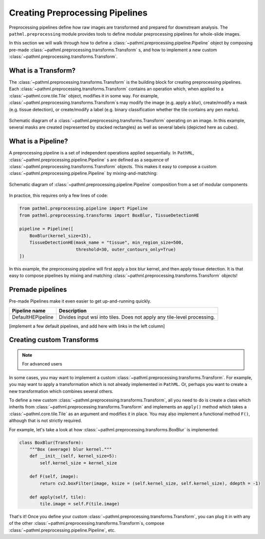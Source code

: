 Creating Preprocessing Pipelines
================================

Preprocessing pipelines define how raw images are transformed and prepared for downstream analysis.
The ``pathml.preprocessing`` module provides tools to define modular preprocessing pipelines for whole-slide images.

In this section we will walk through how to define a
:class:`~pathml.preprocessing.pipeline.Pipeline` object by composing pre-made
:class:`~pathml.preprocessing.transforms.Transform` s, and how to implement a
new custom :class:`~pathml.preprocessing.transforms.Transform`.


What is a Transform?
------------------------

The :class:`~pathml.preprocessing.transforms.Transform` is the building block for creating preprocessing pipelines.
Each :class:`~pathml.preprocessing.transforms.Transform` contains an operation which,
when applied to a :class:`~pathml.core.tile.Tile` object, modifies it in some way.
For example, :class:`~pathml.preprocessing.transforms.Transform`s may modify the image (e.g. apply a blur),
create/modify a mask (e.g. tissue detection), or create/modify a label (e.g. binary classification whether the
tile contains any pen marks).

.. figure:: _static/images/transform_schematic.png
    :alt: schematic diagram of Transform
    :scale: 70 %
    :align: center

    Schematic diagram of a :class:`~pathml.preprocessing.transforms.Transform` operating on an image.
    In this example, several masks are created (represented by stacked rectangles) as well as
    several labels (depicted here as cubes).


What is a Pipeline?
-----------------------

A preprocessing pipeline is a set of independent operations applied sequentially.
In ``PathML``, :class:`~pathml.preprocessing.pipeline.Pipeline` s are defined as a sequence of
:class:`~pathml.preprocessing.transforms.Transform` objects. This makes it easy to compose a custom
:class:`~pathml.preprocessing.pipeline.Pipeline` by mixing-and-matching:

.. figure:: _static/images/pipeline_composition_schematic.png
    :alt: schematic diagram of modular pipeline composition
    :scale: 40 %
    :align: center

    Schematic diagram of :class:`~pathml.preprocessing.pipeline.Pipeline` composition from a set of modular components


In practice, this requires only a few lines of code:

.. code-block::

    from pathml.preprocessing.pipeline import Pipeline
    from pathml.preprocessing.transforms import BoxBlur, TissueDetectionHE

    pipeline = Pipeline([
        BoxBlur(kernel_size=15),
        TissueDetectionHE(mask_name = "tissue", min_region_size=500,
                          threshold=30, outer_contours_only=True)
    ])

In this example, the preprocessing pipeline will first apply a box blur kernel, and then apply tissue detection.
It is that easy to compose pipelines by mixing and matching :class:`~pathml.preprocessing.transforms.Transform` objects!


Premade pipelines
--------------------

Pre-made Pipelines make it even easier to get up-and-running quickly.

+--------------------------------------------+------------------------------------------------------------------------+
| Pipeline name                              | Description                                                            |
+============================================+========================================================================+
| DefaultHEPipeline                          | Divides input wsi into tiles. Does not apply any tile-level processing.|
+--------------------------------------------+------------------------------------------------------------------------+

[implement a few default pipelines, and add here with links in the left column]


Creating custom Transforms
------------------------------

.. note:: For advanced users

In some cases, you may want to implement a custom :class:`~pathml.preprocessing.transforms.Transform`.
For example, you may want to apply a transformation which is not already implemented in ``PathML``.
Or, perhaps you want to create a new transformation which combines several others.

To define a new custom :class:`~pathml.preprocessing.transforms.Transform`,
all you need to do is create a class which inherits from :class:`~pathml.preprocessing.transforms.Transform` and
implements an ``apply()`` method which takes a :class:`~pathml.core.tile.Tile` as an argument and modifies it in place.
You may also implement a functional method ``F()``, although that is not strictly required.

For example, let's take a look at how :class:`~pathml.preprocessing.transforms.BoxBlur` is implemented:

.. code-block:: python

    class BoxBlur(Transform):
        """Box (average) blur kernel."""
        def __init__(self, kernel_size=5):
            self.kernel_size = kernel_size

        def F(self, image):
            return cv2.boxFilter(image, ksize = (self.kernel_size, self.kernel_size), ddepth = -1)

        def apply(self, tile):
            tile.image = self.F(tile.image)


That's it! Once you define your custom :class:`~pathml.preprocessing.transforms.Transform`,
you can plug it in with any of the other :class:`~pathml.preprocessing.transforms.Transform`s,
compose :class:`~pathml.preprocessing.pipeline.Pipeline`, etc.
